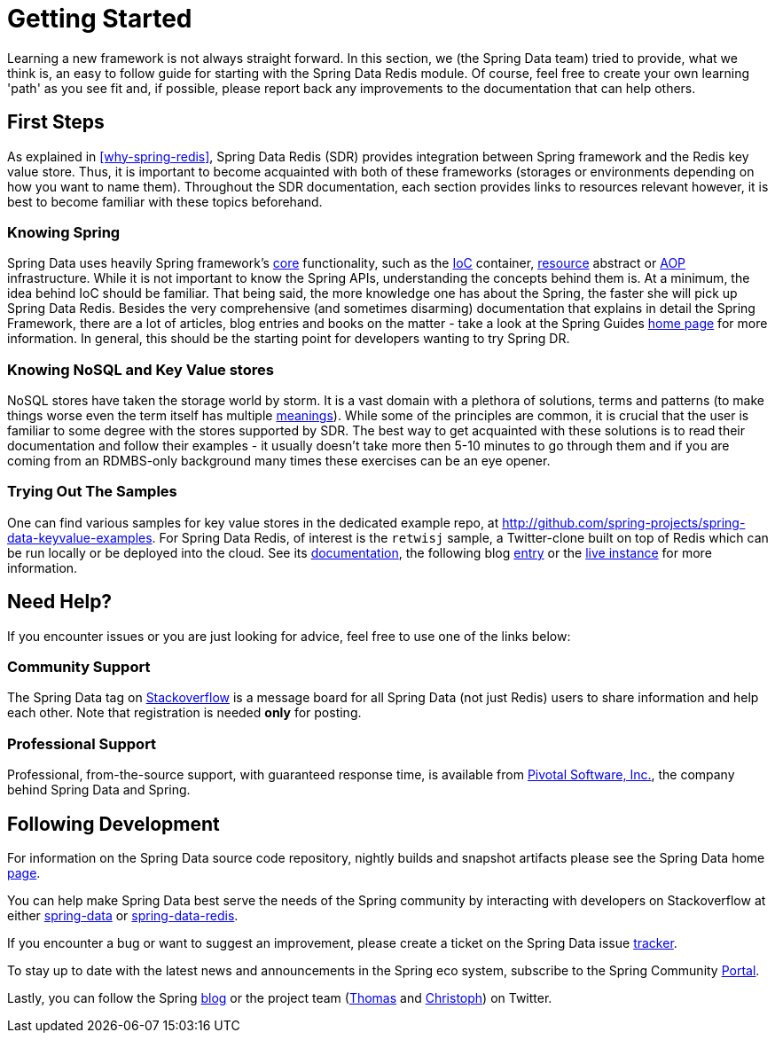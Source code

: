 [[get-started]]
= Getting Started

Learning a new framework is not always straight forward. In this section, we (the Spring Data team) tried to provide, what we think is, an easy to follow guide for starting with the Spring Data Redis module. Of course, feel free to create your own learning 'path' as you see fit and, if possible, please report back any improvements to the documentation that can help others.

[[get-started:first-steps]]
== First Steps

As explained in <<why-spring-redis>>, Spring Data Redis (SDR) provides integration between Spring framework and the Redis key value store. Thus, it is important to become acquainted with both of these  frameworks (storages or environments depending on how you want to name them). Throughout the SDR documentation, each section provides links to resources relevant however, it is best to become familiar with these topics beforehand.

[[get-started:first-steps:spring]]
=== Knowing Spring

Spring Data uses heavily Spring framework's http://docs.spring.io/spring/docs/current/spring-framework-reference/html/spring-core.html[core] functionality, such as the http://docs.spring.io/spring/docs/current/spring-framework-reference/html/beans.html[IoC] container, http://docs.spring.io/spring/docs/current/spring-framework-reference/html/resources.html[resource] abstract or http://docs.spring.io/spring/docs/current/spring-framework-reference/html/aop.html[AOP] infrastructure. While it is not important to know the Spring APIs, understanding the concepts behind them is. At a minimum, the idea behind IoC should be familiar. That being said, the more knowledge one has about the Spring, the faster she will pick up Spring Data Redis. Besides the very comprehensive (and sometimes disarming) documentation that explains in detail the Spring Framework, there are a lot of articles, blog entries and books on the matter - take a look at the Spring Guides http://spring.io/guides[home page] for more information. In general, this should be the starting point for developers wanting to try Spring DR.

[[get-started:first-steps:nosql]]
=== Knowing NoSQL and Key Value stores

NoSQL stores have taken the storage world by storm. It is a vast domain with a plethora of solutions, terms and patterns (to make things worse even the term itself has multiple http://www.google.com/search?q=nosoql+acronym[meanings]). While some of the principles are common, it is crucial that the user is familiar to some degree with the stores supported by SDR. The best way to get acquainted with these solutions is to read their documentation and follow their examples - it usually doesn't take more then 5-10 minutes to go through them and if you are coming from an RDMBS-only background many times these exercises can be an eye opener.

[[get-started:first-steps:samples]]
=== Trying Out The Samples

One can find various samples for key value stores in the dedicated example repo, at https://github.com/spring-projects/spring-data-keyvalue-examples[http://github.com/spring-projects/spring-data-keyvalue-examples]. For Spring Data Redis, of interest is the `retwisj` sample, a Twitter-clone built on top of Redis which can be run locally or be deployed into the cloud. See its http://static.springsource.org/spring-data/data-keyvalue/examples/retwisj/current/[documentation], the following blog http://blog.springsource.com/2011/04/27/getting-started-redis-spring-cloud-foundry/[entry] or the http://retwisj.cloudfoundry.com/[live instance] for more information.

[[get-started:help]]
== Need Help?

If you encounter issues or you are just looking for advice, feel free to use one of the links below:

[[get-started:help:community]]
=== Community Support

The Spring Data tag on http://stackoverflow.com/questions/tagged/spring-data[Stackoverflow] is a message board for all Spring Data (not just Redis) users to share information and help each other. Note that registration is needed *only* for posting.

[[get-started:help:professional]]
=== Professional Support

Professional, from-the-source support, with guaranteed response time, is available from http://www.gopivotal.com/[Pivotal Software, Inc.], the company behind Spring Data and Spring.

[[get-started:up-to-date]]
== Following Development

For information on the Spring Data source code repository, nightly builds and snapshot artifacts please see the Spring Data home http://spring.io/spring-data[page].

You can help make Spring Data best serve the needs of the Spring community by interacting with developers on Stackoverflow at either
http://stackoverflow.com/questions/tagged/spring-data[spring-data] or http://stackoverflow.com/questions/tagged/spring-data-redis[spring-data-redis].

If you encounter a bug or want to suggest an improvement, please create a ticket on the Spring Data issue https://jira.springsource.org/browse/DATAREDIS[tracker].

To stay up to date with the latest news and announcements in the Spring eco system, subscribe to the Spring Community http://spring.io/[Portal].

Lastly, you can follow the Spring http://spring.io/blog/[blog] or the project team (http://twitter.com/thomasdarimont[Thomas] and http://twitter.com/stroblchristoph[Christoph]) on Twitter.
